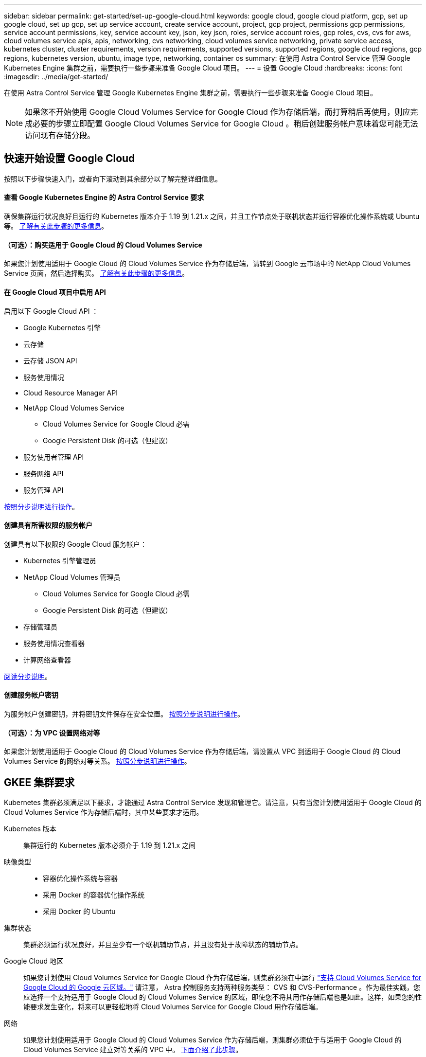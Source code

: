 ---
sidebar: sidebar 
permalink: get-started/set-up-google-cloud.html 
keywords: google cloud, google cloud platform, gcp, set up google cloud, set up gcp, set up service account, create service account, project, gcp project, permissions gcp permissions, service account permissions, key, service account key, json, key json, roles, service account roles, gcp roles, cvs, cvs for aws, cloud volumes service apis, apis, networking, cvs networking, cloud volumes service networking, private service access, kubernetes cluster, cluster requirements, version requirements, supported versions, supported regions, google cloud regions, gcp regions, kubernetes version, ubuntu, image type, networking, container os 
summary: 在使用 Astra Control Service 管理 Google Kubernetes Engine 集群之前，需要执行一些步骤来准备 Google Cloud 项目。 
---
= 设置 Google Cloud
:hardbreaks:
:icons: font
:imagesdir: ../media/get-started/


在使用 Astra Control Service 管理 Google Kubernetes Engine 集群之前，需要执行一些步骤来准备 Google Cloud 项目。


NOTE: 如果您不开始使用 Google Cloud Volumes Service for Google Cloud 作为存储后端，而打算稍后再使用，则应完成必要的步骤立即配置 Google Cloud Volumes Service for Google Cloud 。稍后创建服务帐户意味着您可能无法访问现有存储分段。



== 快速开始设置 Google Cloud

按照以下步骤快速入门，或者向下滚动到其余部分以了解完整详细信息。



==== 查看 Google Kubernetes Engine 的 Astra Control Service 要求

[role="quick-margin-para"]
确保集群运行状况良好且运行的 Kubernetes 版本介于 1.19 到 1.21.x 之间，并且工作节点处于联机状态并运行容器优化操作系统或 Ubuntu 等。 <<GKE cluster requirements,了解有关此步骤的更多信息>>。



==== （可选）：购买适用于 Google Cloud 的 Cloud Volumes Service

[role="quick-margin-para"]
如果您计划使用适用于 Google Cloud 的 Cloud Volumes Service 作为存储后端，请转到 Google 云市场中的 NetApp Cloud Volumes Service 页面，然后选择购买。 <<Purchase Cloud Volumes Service for Google Cloud (optional),了解有关此步骤的更多信息>>。



==== 在 Google Cloud 项目中启用 API

[role="quick-margin-para"]
启用以下 Google Cloud API ：

* Google Kubernetes 引擎
* 云存储
* 云存储 JSON API
* 服务使用情况
* Cloud Resource Manager API
* NetApp Cloud Volumes Service
+
** Cloud Volumes Service for Google Cloud 必需
** Google Persistent Disk 的可选（但建议）


* 服务使用者管理 API
* 服务网络 API
* 服务管理 API


[role="quick-margin-para"]
<<Enable APIs in your project,按照分步说明进行操作>>。



==== 创建具有所需权限的服务帐户

[role="quick-margin-para"]
创建具有以下权限的 Google Cloud 服务帐户：

* Kubernetes 引擎管理员
* NetApp Cloud Volumes 管理员
+
** Cloud Volumes Service for Google Cloud 必需
** Google Persistent Disk 的可选（但建议）


* 存储管理员
* 服务使用情况查看器
* 计算网络查看器


[role="quick-margin-para"]
<<Create a service account,阅读分步说明>>。



==== 创建服务帐户密钥

[role="quick-margin-para"]
为服务帐户创建密钥，并将密钥文件保存在安全位置。 <<Create a service account key,按照分步说明进行操作>>。



==== （可选）：为 VPC 设置网络对等

[role="quick-margin-para"]
如果您计划使用适用于 Google Cloud 的 Cloud Volumes Service 作为存储后端，请设置从 VPC 到适用于 Google Cloud 的 Cloud Volumes Service 的网络对等关系。 <<Set up network peering for your VPC (optional),按照分步说明进行操作>>。



== GKEE 集群要求

Kubernetes 集群必须满足以下要求，才能通过 Astra Control Service 发现和管理它。请注意，只有当您计划使用适用于 Google Cloud 的 Cloud Volumes Service 作为存储后端时，其中某些要求才适用。

Kubernetes 版本:: 集群运行的 Kubernetes 版本必须介于 1.19 到 1.21.x 之间
映像类型::
+
--
* 容器优化操作系统与容器
* 采用 Docker 的容器优化操作系统
* 采用 Docker 的 Ubuntu


--
集群状态:: 集群必须运行状况良好，并且至少有一个联机辅助节点，并且没有处于故障状态的辅助节点。
Google Cloud 地区:: 如果您计划使用 Cloud Volumes Service for Google Cloud 作为存储后端，则集群必须在中运行 https://cloud.netapp.com/cloud-volumes-global-regions#cvsGc["支持 Cloud Volumes Service for Google Cloud 的 Google 云区域。"] 请注意， Astra 控制服务支持两种服务类型： CVS 和 CVS-Performance 。作为最佳实践，您应选择一个支持适用于 Google Cloud 的 Cloud Volumes Service 的区域，即使您不将其用作存储后端也是如此。这样，如果您的性能要求发生变化，将来可以更轻松地将 Cloud Volumes Service for Google Cloud 用作存储后端。
网络:: 如果您计划使用适用于 Google Cloud 的 Cloud Volumes Service 作为存储后端，则集群必须位于与适用于 Google Cloud 的 Cloud Volumes Service 建立对等关系的 VPC 中。 <<Set up network peering for your VPC,下面介绍了此步骤>>。
专用集群::
+
--
* 54.164.233.140/32
* 3.218.120.204/32
* 34.193.99.138/32


--
GKEE 集群的操作模式:: 您应使用标准操作模式。目前尚未测试自动驾驶模式。 link:https://cloud.google.com/kubernetes-engine/docs/concepts/types-of-clusters#modes["了解有关操作模式的更多信息"^]。
外部卷快照控制器:: 集群必须安装 CSI 卷快照控制器。默认情况下，此控制器从 K8s 1.21.x 版开始安装，但您需要检查运行 1.19 和 1.20 版的集群。 https://docs.netapp.com/us-en/trident/trident-use/vol-snapshots.html["了解有关用于按需卷快照的外部快照控制器的更多信息"^]。




=== 安装 CSI 卷快照控制器

如要求列表中所述， Kubernetes 集群必须安装 CSI 卷快照控制器。按照以下步骤在集群上安装控制器。

.K8s 1.19 版的步骤
. 安装卷快照 CRD 。
+
[source, kubectl]
----
kubectl apply -f https://raw.githubusercontent.com/kubernetes-csi/external-snapshotter/release-3.0/client/config/crd/snapshot.storage.k8s.io_volumesnapshotclasses.yaml
kubectl apply -f https://raw.githubusercontent.com/kubernetes-csi/external-snapshotter/release-3.0/client/config/crd/snapshot.storage.k8s.io_volumesnapshotcontents.yaml
kubectl apply -f https://raw.githubusercontent.com/kubernetes-csi/external-snapshotter/release-3.0/client/config/crd/snapshot.storage.k8s.io_volumesnapshots.yaml
----
. 创建快照控制器。
+
如果您希望 Snapshot 控制器位于特定命名空间中，请先下载并编辑以下文件，然后再应用它们。

+
[source, kubectl]
----
kubectl apply -f https://raw.githubusercontent.com/kubernetes-csi/external-snapshotter/release-3.0/deploy/kubernetes/snapshot-controller/rbac-snapshot-controller.yaml
kubectl apply -f https://raw.githubusercontent.com/kubernetes-csi/external-snapshotter/release-3.0/deploy/kubernetes/snapshot-controller/setup-snapshot-controller.yaml
----


.K8s 1.20 版的步骤
. 安装卷快照 CRD 。
+
[source, kubectl]
----
kubectl apply -f https://raw.githubusercontent.com/kubernetes-csi/external-snapshotter/v4.0.0/client/config/crd/snapshot.storage.k8s.io_volumesnapshotclasses.yaml
kubectl apply -f https://raw.githubusercontent.com/kubernetes-csi/external-snapshotter/v4.0.0/client/config/crd/snapshot.storage.k8s.io_volumesnapshotcontents.yaml
kubectl apply -f https://raw.githubusercontent.com/kubernetes-csi/external-snapshotter/v4.0.0/client/config/crd/snapshot.storage.k8s.io_volumesnapshots.yaml
----
. 创建快照控制器。
+
如果您希望 Snapshot 控制器位于特定命名空间中，请先下载并编辑以下文件，然后再应用它们。

+
[source, kubectl]
----
kubectl apply -f https://raw.githubusercontent.com/kubernetes-csi/external-snapshotter/v4.0.0/deploy/kubernetes/snapshot-controller/rbac-snapshot-controller.yaml
kubectl apply -f https://raw.githubusercontent.com/kubernetes-csi/external-snapshotter/v4.0.0/deploy/kubernetes/snapshot-controller/setup-snapshot-controller.yaml
----




== 购买适用于 Google Cloud 的 Cloud Volumes Service （可选）

Astra 控制服务可以使用适用于 Google Cloud 的 Cloud Volumes Service 作为永久性卷的存储后端。如果您计划使用此服务，则需要从 Google 云市场购买适用于 Google Cloud 的 Cloud Volumes Service ，以便为永久性卷开票。

.步骤
. 转至 https://console.cloud.google.com/marketplace/product/endpoints/cloudvolumesgcp-api.netapp.com["NetApp Cloud Volumes Service 页面"^] 在 Google Cloud Marketplace 中，选择 * 购买 * ，然后按照提示进行操作。
+
https://cloud.google.com/solutions/partners/netapp-cloud-volumes/quickstart#purchase_the_service["按照 Google Cloud 文档中的分步说明购买并启用此服务"^]。





== 在项目中启用 API

您的项目需要访问特定 Google Cloud API 的权限。API 用于与 Google 云资源进行交互，例如 Google Kubernetes Engine （ GKEE ）集群和 NetApp Cloud Volumes Service 存储。

.步骤
. https://cloud.google.com/endpoints/docs/openapi/enable-api["使用 Google Cloud 控制台或 gcloud CLI 启用以下 API"^]：
+
** Google Kubernetes 引擎
** 云存储
** 云存储 JSON API
** 服务使用情况
** Cloud Resource Manager API
** NetApp Cloud Volumes Service （适用于 Google Cloud 的 Cloud Volumes Service 所需）
** 服务使用者管理 API
** 服务网络 API
** 服务管理 API




以下视频显示了如何从 Google Cloud 控制台启用 API 。

video::video-enable-gcp-apis.mp4[width=848,height=480]


== 创建服务帐户

Astra Control Service 使用 Google Cloud 服务帐户为您的 Kubernetes 应用程序数据管理提供便利。

.步骤
. 转到 Google Cloud ，然后 https://cloud.google.com/iam/docs/creating-managing-service-accounts#creating_a_service_account["使用 console ， gcloud 命令或其他首选方法创建服务帐户"^]。
. 为服务帐户授予以下角色：
+
** * Kubernetes Engine Admin* —用于列出集群并创建管理员访问权限以管理应用程序。
** * NetApp Cloud Volumes Admin* —用于管理应用程序的永久性存储。
** * 存储管理员 * —用于管理用于备份应用程序的存储分段和对象。
** * 服务使用情况查看器 * - 用于检查是否已启用所需的 Cloud Volumes Service for Google Cloud API 。
** * 计算网络查看器 * - 用于检查 Kubernetes VPC 是否允许访问适用于 Google Cloud 的 Cloud Volumes Service 。




如果您要使用 gcloud ，可以从 Astra Control 界面中执行相关步骤。选择 * 帐户 > 凭据 > 添加凭据 * ，然后选择 * 说明 * 。

如果您要使用 Google Cloud 控制台，以下视频将介绍如何从控制台创建服务帐户。

video::video-create-gcp-service-account.mp4[width=848,height=480]


=== 为共享 VPC 配置服务帐户

要管理驻留在一个项目中但使用不同项目（共享 VPC ）中的 VPC 的 GKEE 集群，您需要将 Astra 服务帐户指定为具有 * 计算网络查看器 * 角色的主机项目的成员。

.步骤
. 从 Google Cloud 控制台中，转到 * IAM & Admin* 并选择 * 服务帐户 * 。
. 找到已有的 Astra 服务帐户 link:set-up-google-cloud.html#create-a-service-account["所需权限"] 然后复制此电子邮件地址。
. 转到您的主机项目，然后选择 * IAM & Admin* > * IAM * 。
. 选择 * 添加 * 并为服务帐户添加一个条目。
+
.. * 新成员 * ：输入服务帐户的电子邮件地址。
.. * 角色 * ：选择 * 计算网络查看器 * 。
.. 选择 * 保存 * 。




使用共享 VPC 添加 GKEE 集群将完全适用于 Astra 。



== 创建服务帐户密钥

您将在添加第一个集群时提供服务帐户密钥，而不是向 Astra Control Service 提供用户名和密码。Astra 控制服务使用服务帐户密钥来建立您刚刚设置的服务帐户的身份。

服务帐户密钥是以 JavaScript 对象表示法（ JSON ）格式存储的纯文本。其中包含有关您有权访问的 GCP 资源的信息。

您只能在创建密钥时查看或下载 JSON 文件。但是，您可以随时创建新密钥。

.步骤
. 转到 Google Cloud ，然后 https://cloud.google.com/iam/docs/creating-managing-service-account-keys#creating_service_account_keys["使用 console ， gcloud 命令或其他首选方法创建服务帐户密钥"^]。
. 出现提示时，将服务帐户密钥文件保存在安全位置。


以下视频显示了如何从 Google Cloud 控制台创建服务帐户密钥。

video::video-create-gcp-service-account-key.mp4[width=848,height=480]


== 为 VPC 设置网络对等（可选）

如果您计划将 Cloud Volumes Service for Google Cloud 用作存储后端服务，则最后一步是设置从 VPC 到 Cloud Volumes Service for Google Cloud 的网络对等关系。

设置网络对等关系的最简单方法是直接从 Cloud Volumes Service 获取 gcloud 命令。在创建新文件系统时，可以从 Cloud Volumes Service 访问这些命令。

.步骤
. https://cloud.netapp.com/cloud-volumes-global-regions#cvsGcp["转到 NetApp Cloud Central 的全球区域地图"^] 并确定要在集群所在的 Google Cloud 区域中使用的服务类型。
+
Cloud Volumes Service 提供两种服务类型： CVS 和 CVS-Performance 。 https://cloud.google.com/solutions/partners/netapp-cloud-volumes/service-types["详细了解这些服务类型"^]。

. https://console.cloud.google.com/netapp/cloud-volumes/volumes["转到 Google Cloud Platform 中的 Cloud Volumes"^]。
. 在 * 卷 * 页面上，选择 * 创建 * 。
. 在 * 服务类型 * 下，选择 * CVS* 或 * CVS-Performance* 。
+
您需要为 Google Cloud 区域选择正确的服务类型。这是您在步骤 1 中确定的服务类型。选择服务类型后，页面上的区域列表将更新为支持该服务类型的区域。

+
完成此步骤后，您只需输入网络信息即可获取命令。

. 在 * 区域 * 下，选择您的区域和分区。
. 在 * 网络详细信息 * 下，选择您的 VPC 。
+
如果尚未设置网络对等，您将看到以下通知：

+
image:gcp-peering.gif["Google Cloud 控制台的屏幕截图，其中显示一个名为 View Command How to Set up Network peering 的按钮。"]

. 选择按钮以查看 network peering set up 命令。
. 复制命令并在 Cloud Shell 中运行。
+
有关使用这些命令的详细信息，请参见 https://cloud.google.com/solutions/partners/netapp-cloud-volumes/quickstart#configure_private_services_access_and_set_up_network_peering["适用于 GCP 的 Cloud Volumes Service 的快速入门"^]。

+
https://cloud.google.com/solutions/partners/netapp-cloud-volumes/setting-up-private-services-access["了解有关配置私有服务访问和设置网络对等的更多信息"^]。

. 完成后，您可以在 * 创建文件系统 * 页面上选择取消。
+
我们开始创建此卷只是为了获取用于建立网络对等关系的命令。


